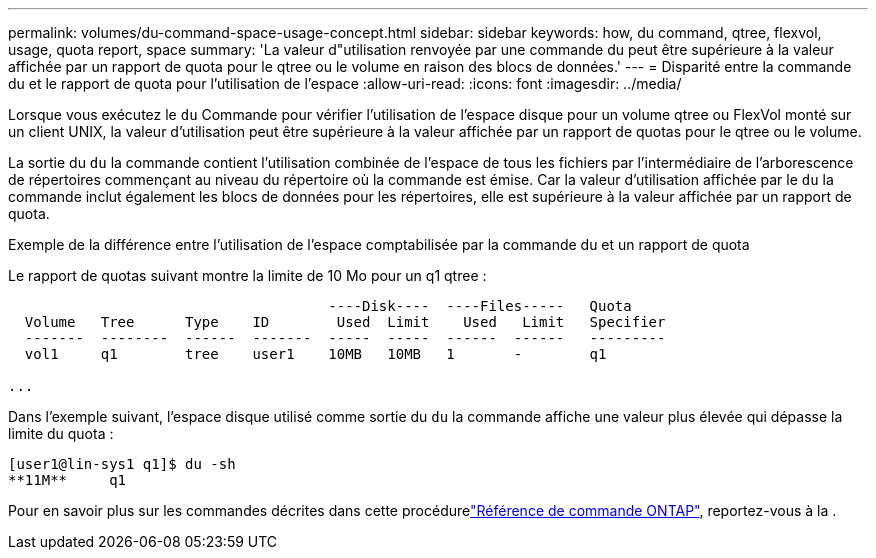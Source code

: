 ---
permalink: volumes/du-command-space-usage-concept.html 
sidebar: sidebar 
keywords: how, du command, qtree, flexvol, usage, quota report, space 
summary: 'La valeur d"utilisation renvoyée par une commande du peut être supérieure à la valeur affichée par un rapport de quota pour le qtree ou le volume en raison des blocs de données.' 
---
= Disparité entre la commande du et le rapport de quota pour l'utilisation de l'espace
:allow-uri-read: 
:icons: font
:imagesdir: ../media/


[role="lead"]
Lorsque vous exécutez le `du` Commande pour vérifier l'utilisation de l'espace disque pour un volume qtree ou FlexVol monté sur un client UNIX, la valeur d'utilisation peut être supérieure à la valeur affichée par un rapport de quotas pour le qtree ou le volume.

La sortie du `du` la commande contient l'utilisation combinée de l'espace de tous les fichiers par l'intermédiaire de l'arborescence de répertoires commençant au niveau du répertoire où la commande est émise. Car la valeur d'utilisation affichée par le `du` la commande inclut également les blocs de données pour les répertoires, elle est supérieure à la valeur affichée par un rapport de quota.

.Exemple de la différence entre l'utilisation de l'espace comptabilisée par la commande du et un rapport de quota
Le rapport de quotas suivant montre la limite de 10 Mo pour un q1 qtree :

[listing]
----

                                      ----Disk----  ----Files-----   Quota
  Volume   Tree      Type    ID        Used  Limit    Used   Limit   Specifier
  -------  --------  ------  -------  -----  -----  ------  ------   ---------
  vol1     q1        tree    user1    10MB   10MB   1       -        q1

...
----
Dans l'exemple suivant, l'espace disque utilisé comme sortie du `du` la commande affiche une valeur plus élevée qui dépasse la limite du quota :

[listing]
----
[user1@lin-sys1 q1]$ du -sh
**11M**     q1
----
Pour en savoir plus sur les commandes décrites dans cette procédurelink:https://docs.netapp.com/us-en/ontap-cli/["Référence de commande ONTAP"^], reportez-vous à la .
